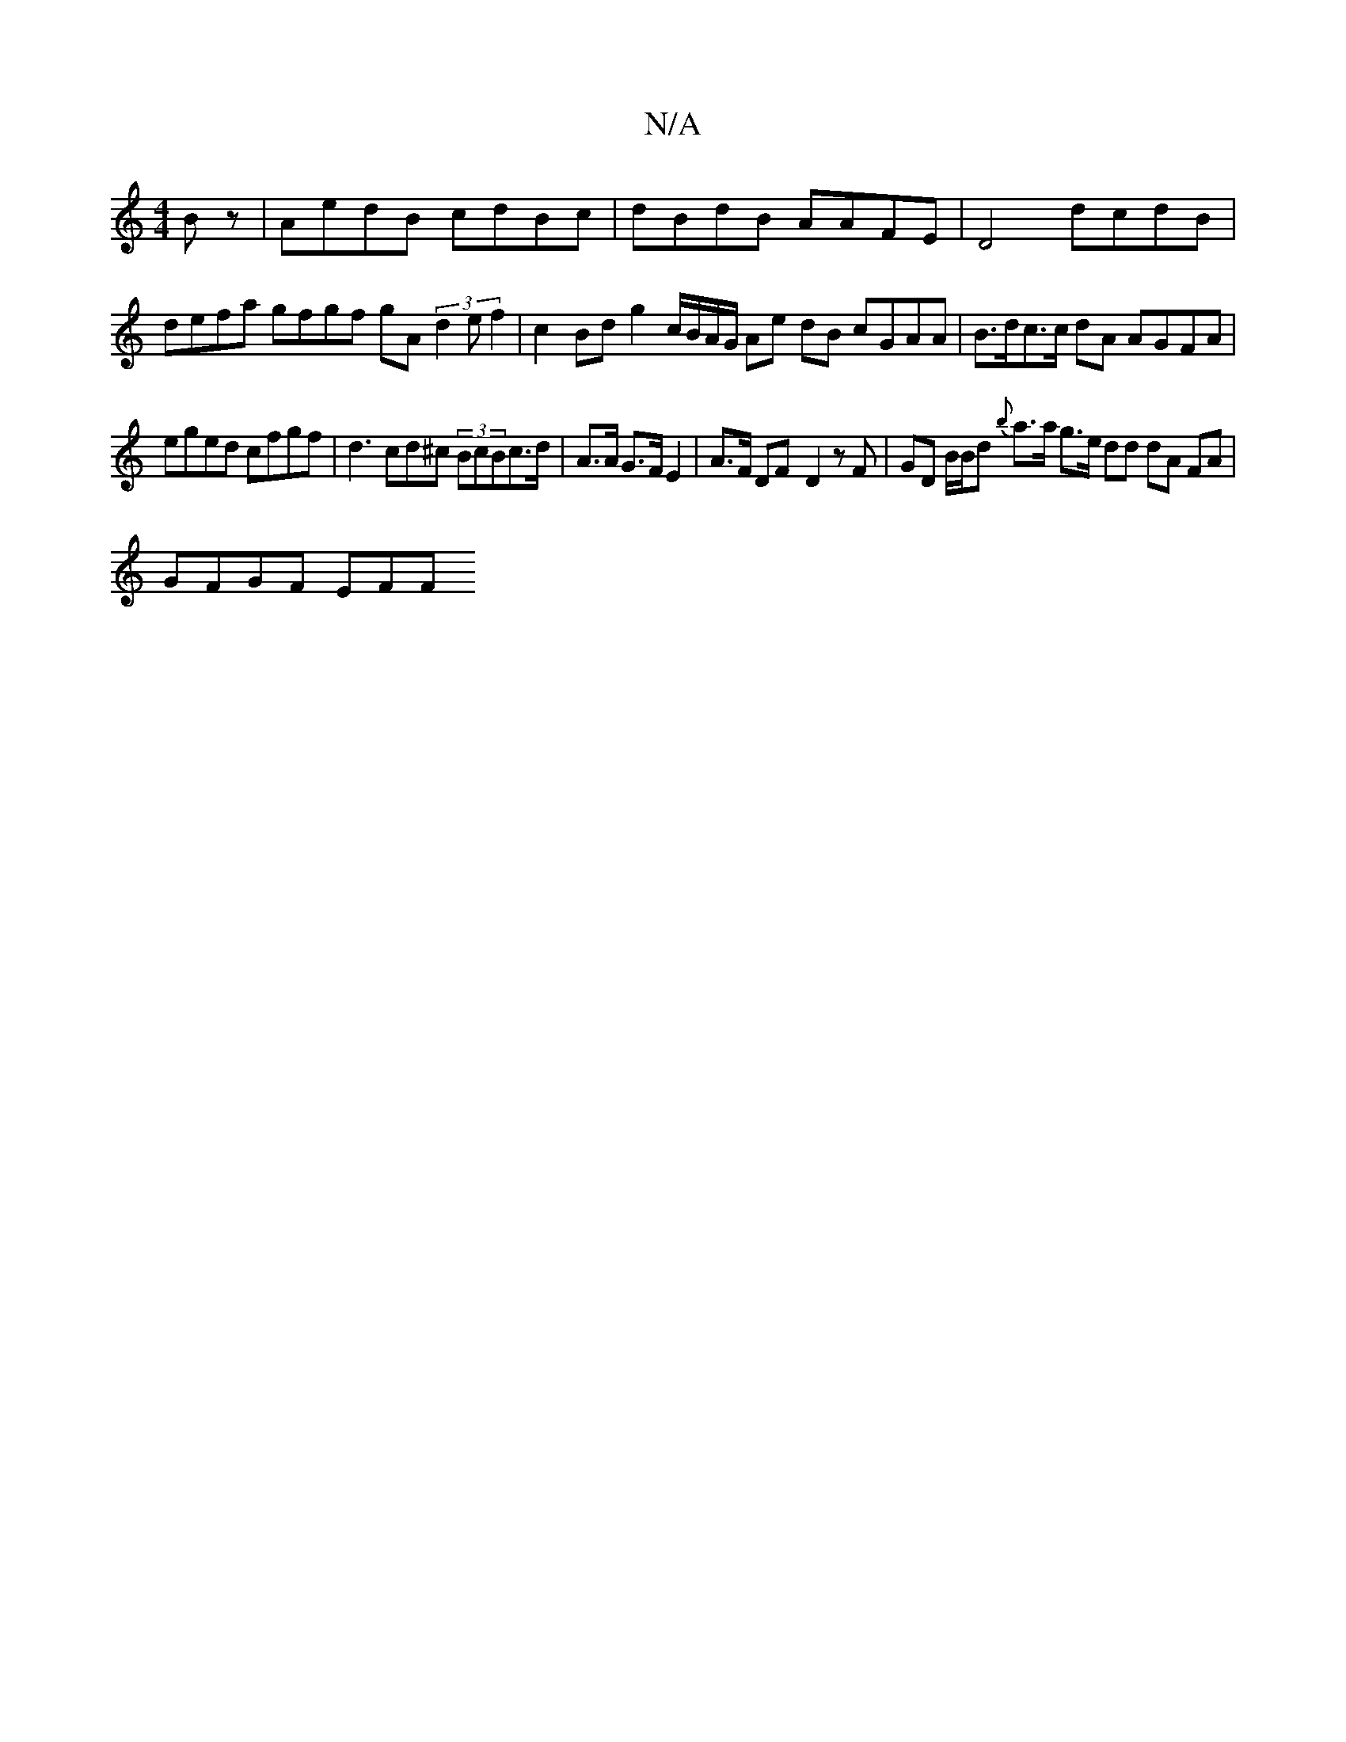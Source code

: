 X:1
T:N/A
M:4/4
R:N/A
K:Cmajor
Bz | AedB cdBc|dBdB AAFE |D4 dcdB | defa gfgf gA (3d2e f2 | c2 Bd g2 c/B/A/G/ Ae dB cGAA | B>dc>c dA AGFA|
eged cfgf | d3 cd^c (3BcBc>d | A>A G>F E2|A>F DF-D2 zF|GD B/B/d {b}a>a g>e dd dA FA|
GFGF EFF